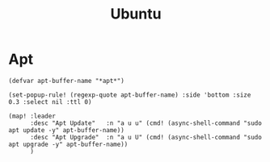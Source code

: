 #+title: Ubuntu

* Apt

#+begin_src elisp :noweb-ref configs
(defvar apt-buffer-name "*apt*")

(set-popup-rule! (regexp-quote apt-buffer-name) :side 'bottom :size 0.3 :select nil :ttl 0)

(map! :leader
      :desc "Apt Update"   :n "a u u" (cmd! (async-shell-command "sudo apt update -y" apt-buffer-name))
      :desc "Apt Upgrade"  :n "a u U" (cmd! (async-shell-command "sudo apt upgrade -y" apt-buffer-name))
      )
#+end_src
